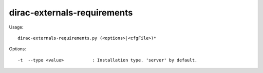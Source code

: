 ============================
dirac-externals-requirements
============================

Usage::

  dirac-externals-requirements.py (<options>|<cfgFile>)*



Options::

  -t  --type <value>           : Installation type. 'server' by default.
